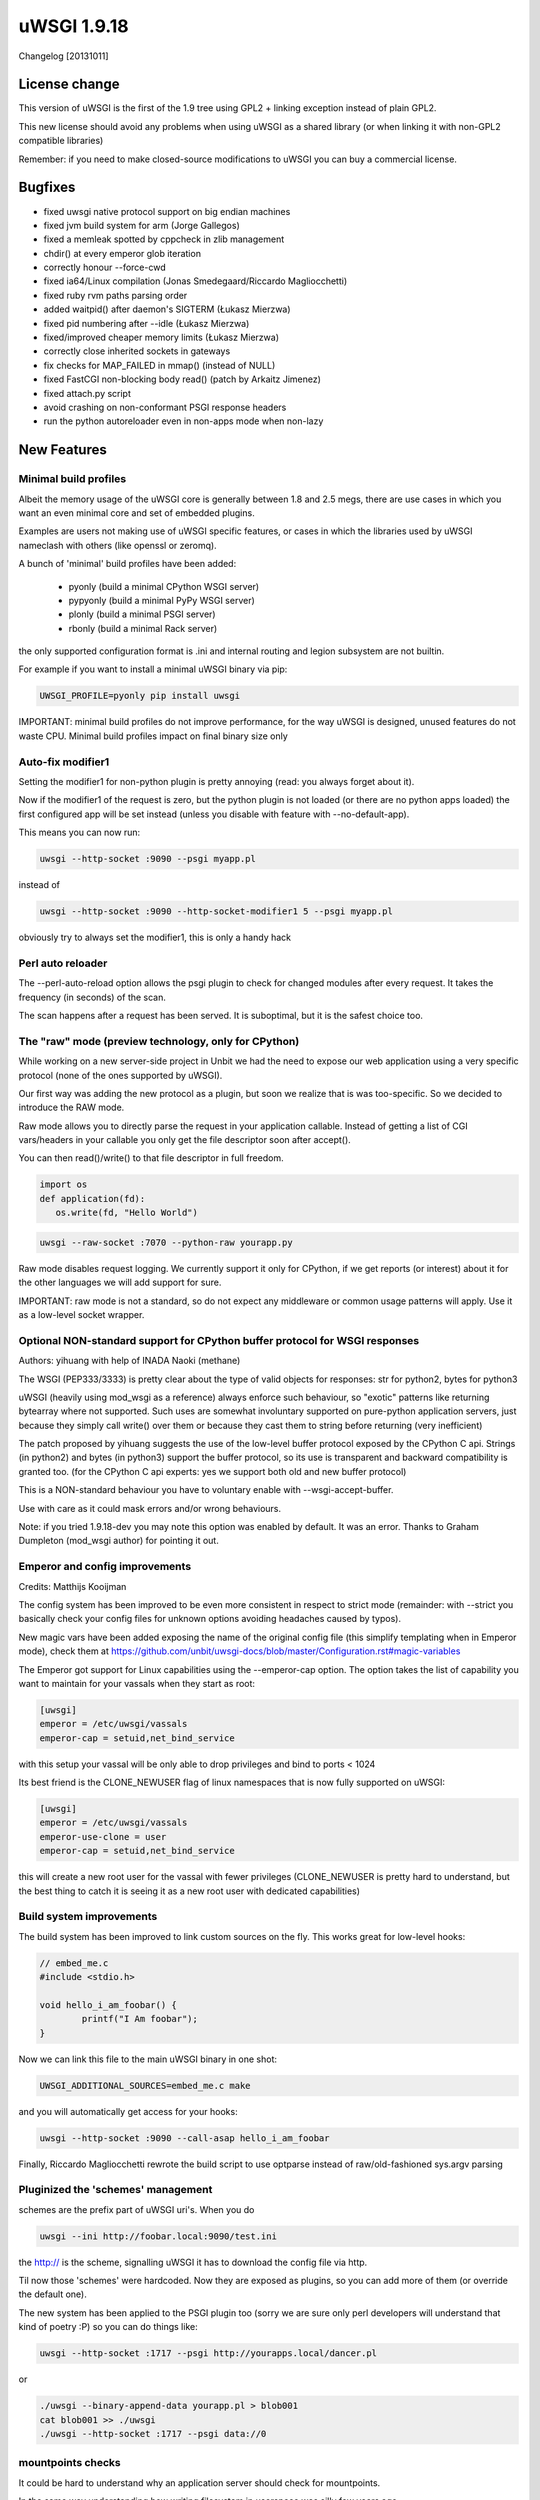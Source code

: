 uWSGI 1.9.18
============

Changelog [20131011]

License change
**************

This version of uWSGI is the first of the 1.9 tree using GPL2 + linking exception instead of plain GPL2.

This new license should avoid any problems when using uWSGI as a shared library (or when linking it with non-GPL2 compatible libraries)

Remember: if you need to make closed-source modifications to uWSGI you can buy a commercial license.

Bugfixes
********

- fixed uwsgi native protocol support on big endian machines
- fixed jvm build system for arm (Jorge Gallegos)
- fixed a memleak spotted by cppcheck in zlib management
- chdir() at every emperor glob iteration
- correctly honour --force-cwd
- fixed ia64/Linux compilation (Jonas Smedegaard/Riccardo Magliocchetti)
- fixed ruby rvm paths parsing order
- added waitpid() after daemon's SIGTERM (Łukasz Mierzwa)
- fixed pid numbering after --idle (Łukasz Mierzwa)
- fixed/improved cheaper memory limits (Łukasz Mierzwa)
- correctly close inherited sockets in gateways
- fix checks for MAP_FAILED in mmap() (instead of NULL)
- fixed FastCGI non-blocking body read() (patch by Arkaitz Jimenez)
- fixed attach.py script
- avoid crashing on non-conformant PSGI response headers
- run the python autoreloader even in non-apps mode when non-lazy

New Features
************

Minimal build profiles
^^^^^^^^^^^^^^^^^^^^^^

Albeit the memory usage of the uWSGI core is generally between 1.8 and 2.5 megs, there are use cases in which you want an even minimal
core and set of embedded plugins.

Examples are users not making use of uWSGI specific features, or cases in which the libraries used by uWSGI nameclash with others (like openssl or zeromq).

A bunch of 'minimal' build profiles have been added:

 * pyonly (build a minimal CPython WSGI server)
 * pypyonly (build a minimal PyPy WSGI server)
 * plonly (build a minimal PSGI server)
 * rbonly (build a minimal Rack server)
 
the only supported configuration format is .ini and internal routing and legion subsystem are not builtin.

For example if you want to install a minimal uWSGI binary via pip:

.. code-block:: sh

   UWSGI_PROFILE=pyonly pip install uwsgi
   
IMPORTANT: minimal build profiles do not improve performance, for the way uWSGI is designed, unused features do not waste CPU. Minimal build profiles impact on final binary size only
   
Auto-fix modifier1
^^^^^^^^^^^^^^^^^^

Setting the modifier1 for non-python plugin is pretty annoying (read: you always forget about it).

Now if the modifier1 of the request is zero, but the python plugin is not loaded (or there are no python apps loaded) the first configured app
will be set instead (unless you disable with feature with --no-default-app).

This means you can now run:

.. code-block:: sh

   uwsgi --http-socket :9090 --psgi myapp.pl
   
instead of

.. code-block:: sh

   uwsgi --http-socket :9090 --http-socket-modifier1 5 --psgi myapp.pl

obviously try to always set the modifier1, this is only a handy hack

Perl auto reloader
^^^^^^^^^^^^^^^^^^

The --perl-auto-reload option allows the psgi plugin to check for changed modules after every request. It takes the frequency (in seconds) of the scan.

The scan happens after a request has been served. It is suboptimal, but it is the safest choice too.

The "raw" mode (preview technology, only for CPython)
^^^^^^^^^^^^^^^^^^^^^^^^^^^^^^^^^^^^^^^^^^^^^^^^^^^^^

While working on a new server-side project in Unbit we had the need to expose our web application using a very specific protocol (none of the ones supported by uWSGI).

Our first way was adding the new protocol as a plugin, but soon we realize that is was too-specific. So we decided to introduce the RAW mode.

Raw mode allows you to directly parse the request in your application callable. Instead of getting a list of CGI vars/headers in your callable
you only get the file descriptor soon after accept().

You can then read()/write() to that file descriptor in full freedom.

.. code-block:: python

   import os
   def application(fd):
      os.write(fd, "Hello World")
      
.. code-block:: sh

   uwsgi --raw-socket :7070 --python-raw yourapp.py

Raw mode disables request logging. We currently support it only for CPython, if we get reports (or interest) about it for the other languages we will add
support for sure.

IMPORTANT: raw mode is not a standard, so do not expect any middleware or common usage patterns will apply. Use it as a low-level socket wrapper. 



Optional NON-standard support for CPython buffer protocol for WSGI responses
^^^^^^^^^^^^^^^^^^^^^^^^^^^^^^^^^^^^^^^^^^^^^^^^^^^^^^^^^^^^^^^^^^^^^^^^^^^^

Authors: yihuang with help of INADA Naoki (methane)

The WSGI (PEP333/3333) is pretty clear about the type of valid objects for responses: str for python2, bytes for python3

uWSGI (heavily using mod_wsgi as a reference) always enforce such behaviour, so "exotic" patterns like returning bytearray
where not supported. Such uses are somewhat involuntary supported on pure-python application servers, just because they simply call write() over them or because they cast them to string
before returning (very inefficient)

The patch proposed by yihuang suggests the use of the low-level buffer protocol exposed by the CPython C api. Strings (in python2) and bytes (in python3) support the buffer protocol, so its use is transparent
and backward compatibility is granted too. (for the CPython C api experts: yes we support both old and new buffer protocol)

This is a NON-standard behaviour you have to voluntary enable with --wsgi-accept-buffer.

Use with care as it could mask errors and/or wrong behaviours.

Note: if you tried 1.9.18-dev you may note this option was enabled by default. It was an error. Thanks to Graham Dumpleton (mod_wsgi author) for pointing it out.

Emperor and config improvements
^^^^^^^^^^^^^^^^^^^^^^^^^^^^^^^

Credits: Matthijs Kooijman

The config system has been improved to be even more consistent in respect to strict mode (remainder: with --strict you basically check your config files for unknown options
avoiding headaches caused by typos).

New magic vars have been added exposing the name of the original config file (this simplify templating when in Emperor mode), check them at https://github.com/unbit/uwsgi-docs/blob/master/Configuration.rst#magic-variables

The Emperor got support for Linux capabilities using the --emperor-cap option. The option takes the list of capability you want to maintain
for your vassals when they start as root:

.. code-block:: ini

   [uwsgi]
   emperor = /etc/uwsgi/vassals
   emperor-cap = setuid,net_bind_service
   
with this setup your vassal will be only able to drop privileges and bind to ports < 1024

Its best friend is the CLONE_NEWUSER flag of linux namespaces that is now fully supported on uWSGI:

.. code-block:: ini

   [uwsgi]
   emperor = /etc/uwsgi/vassals
   emperor-use-clone = user
   emperor-cap = setuid,net_bind_service
   
this will create a new root user for the vassal with fewer privileges (CLONE_NEWUSER is pretty hard to understand, but the best thing
to catch it is seeing it as a new root user with dedicated capabilities)

Build system improvements
^^^^^^^^^^^^^^^^^^^^^^^^^

The build system has been improved to link custom sources on the fly. This works great for low-level hooks:

.. code-block:: c

   // embed_me.c
   #include <stdio.h>
   
   void hello_i_am_foobar() {
           printf("I Am foobar");
   }

Now we can link this file to the main uWSGI binary in one shot:


.. code-block:: sh

   UWSGI_ADDITIONAL_SOURCES=embed_me.c make

and you will automatically get access for your hooks:

.. code-block:: sh

   uwsgi --http-socket :9090 --call-asap hello_i_am_foobar
   
Finally, Riccardo Magliocchetti rewrote the build script to use optparse instead of raw/old-fashioned sys.argv parsing


Pluginized the 'schemes' management
^^^^^^^^^^^^^^^^^^^^^^^^^^^^^^^^^^^

schemes are the prefix part of uWSGI uri's. When you do

.. code-block:: sh

   uwsgi --ini http://foobar.local:9090/test.ini
   
the http:// is the scheme, signalling uWSGI it has to download the config file via http.

Til now those 'schemes' were hardcoded. Now they are exposed as plugins, so you can add more of them (or override the default one).

The new system has been applied to the PSGI plugin too (sorry we are sure only perl developers will understand that kind of poetry :P) so you can do things like:

.. code-block:: sh

   uwsgi --http-socket :1717 --psgi http://yourapps.local/dancer.pl
   
or

.. code-block:: sh

   ./uwsgi --binary-append-data yourapp.pl > blob001
   cat blob001 >> ./uwsgi
   ./uwsgi --http-socket :1717 --psgi data://0

mountpoints checks
^^^^^^^^^^^^^^^^^^

It could be hard to understand why an application server should check for mountpoints.

In the same way understanding how writing filesystem in userspace was silly few years ago.

So, check the article about managing Fuse filesystem with uWSGI: https://uwsgi-docs.readthedocs.io/en/latest/tutorials/ReliableFuse.html

Preliminary libffi plugin
^^^^^^^^^^^^^^^^^^^^^^^^^

As embedding c libraries for exposing hooks is becoming more common, we have started working on libffi integration, allowing
safe (and sane) argument passing to hooks. More to came soon.

Official support for kFreeBSD
^^^^^^^^^^^^^^^^^^^^^^^^^^^^^

Debian/kFreeBSD is officially supported.

You can even use FreeBSD jails too !!!

:doc:`FreeBSDJails`

Availability
************

uWSGI 1.9.18 has been released on October 11th 2013 and can be downloaded from:

http://projects.unbit.it/downloads/uwsgi-1.9.18.tar.gz
